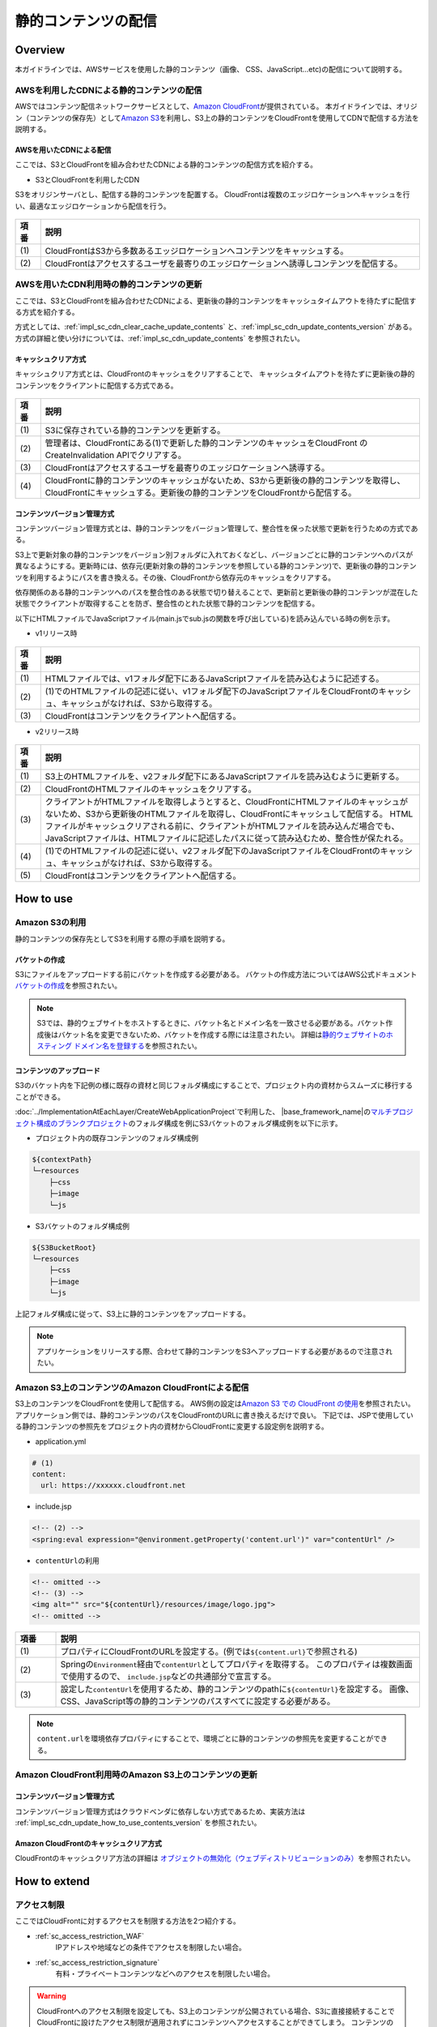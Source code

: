 静的コンテンツの配信
================================================================================

.. only:: html

 .. contents:: 目次
    :depth: 3
    :local:

.. _sc_overview:

Overview
--------------------------------------------------------------------------------
本ガイドラインでは、AWSサービスを使用した静的コンテンツ（画像、 CSS、JavaScript...etc)の配信について説明する。

AWSを利用したCDNによる静的コンテンツの配信
^^^^^^^^^^^^^^^^^^^^^^^^^^^^^^^^^^^^^^^^^^^^^^^^^^^^^^^^^^^^^^^^^^^^^^^^^^^^^^^^
AWSではコンテンツ配信ネットワークサービスとして、\ `Amazon CloudFront <https://aws.amazon.com/jp/cloudfront/>`_\ が提供されている。
本ガイドラインでは、オリジン（コンテンツの保存先）として\ `Amazon S3 <https://aws.amazon.com/jp/s3/>`_\ を利用し、S3上の静的コンテンツをCloudFrontを使用してCDNで配信する方法を説明する。

.. _sc_cdn_image_aws:

AWSを用いたCDNによる配信
""""""""""""""""""""""""""""""""""""""""""""""""""""""""""""""""""""""""""""""""
ここでは、S3とCloudFrontを組み合わせたCDNによる静的コンテンツの配信方式を紹介する。

* S3とCloudFrontを利用したCDN

S3をオリジンサーバとし、配信する静的コンテンツを配置する。
CloudFrontは複数のエッジロケーションへキャッシュを行い、最適なエッジロケーションから配信を行う。

.. figure:: ./imagesStaticContents/StaticContentsCDNAWS.png
   :width: 60%

.. tabularcolumns:: |p{0.10\linewidth}|p{0.90\linewidth}|
.. list-table::
    :header-rows: 1
    :widths: 10 150

    * - 項番
      - 説明
    * - | (1)
      - | CloudFrontはS3から多数あるエッジロケーションへコンテンツをキャッシュする。
    * - | (2)
      - | CloudFrontはアクセスするユーザを最寄りのエッジロケーションへ誘導しコンテンツを配信する。

AWSを用いたCDN利用時の静的コンテンツの更新
^^^^^^^^^^^^^^^^^^^^^^^^^^^^^^^^^^^^^^^^^^^^^^^^^^^^^^^^^^^^^^^^^^^^^^^^^^^^^^^^
ここでは、S3とCloudFrontを組み合わせたCDNによる、更新後の静的コンテンツをキャッシュタイムアウトを待たずに配信する方式を紹介する。

方式としては、:ref:`impl_sc_cdn_clear_cache_update_contents` と、:ref:`impl_sc_cdn_update_contents_version` がある。方式の詳細と使い分けについては、:ref:`impl_sc_cdn_update_contents` を参照されたい。

キャッシュクリア方式
""""""""""""""""""""""""""""""""""""""""""""""""""""""""""""""""""""""""""""""""
キャッシュクリア方式とは、CloudFrontのキャッシュをクリアすることで、
キャッシュタイムアウトを待たずに更新後の静的コンテンツをクライアントに配信する方式である。

.. figure:: ./imagesStaticContents/StaticContentsClearCache.png
   :width: 60%

.. tabularcolumns:: |p{0.10\linewidth}|p{0.90\linewidth}|
.. list-table::
    :header-rows: 1
    :widths: 10 150

    * - 項番
      - 説明
    * - | (1)
      - | S3に保存されている静的コンテンツを更新する。
    * - | (2)
      - | 管理者は、CloudFrontにある(1)で更新した静的コンテンツのキャッシュをCloudFront のCreateInvalidation APIでクリアする。
    * - | (3)
      - | CloudFrontはアクセスするユーザを最寄りのエッジロケーションへ誘導する。
    * - | (4)
      - | CloudFrontに静的コンテンツのキャッシュがないため、S3から更新後の静的コンテンツを取得し、CloudFrontにキャッシュする。更新後の静的コンテンツをCloudFrontから配信する。

コンテンツバージョン管理方式
""""""""""""""""""""""""""""""""""""""""""""""""""""""""""""""""""""""""""""""""
コンテンツバージョン管理方式とは、静的コンテンツをバージョン管理して、整合性を保った状態で更新を行うための方式である。

S3上で更新対象の静的コンテンツをバージョン別フォルダに入れておくなどし、バージョンごとに静的コンテンツへのパスが異なるようにする。更新時には、依存元(更新対象の静的コンテンツを参照している静的コンテンツ)で、更新後の静的コンテンツを利用するようにパスを書き換える。その後、CloudFrontから依存元のキャッシュをクリアする。

依存関係のある静的コンテンツへのパスを整合性のある状態で切り替えることで、更新前と更新後の静的コンテンツが混在した状態でクライアントが取得することを防ぎ、整合性のとれた状態で静的コンテンツを配信する。

以下にHTMLファイルでJavaScriptファイル(main.jsでsub.jsの関数を呼び出している)を読み込んでいる時の例を示す。

* v1リリース時

.. figure:: ./imagesStaticContents/StaticContentsChangePathDeliver_1.png
   :width: 60%

.. tabularcolumns:: |p{0.10\linewidth}|p{0.90\linewidth}|
.. list-table::
    :header-rows: 1
    :widths: 10 150

    * - 項番
      - 説明
    * - | (1)
      - | HTMLファイルでは、v1フォルダ配下にあるJavaScriptファイルを読み込むように記述する。
    * - | (2)
      - | (1)でのHTMLファイルの記述に従い、v1フォルダ配下のJavaScriptファイルをCloudFrontのキャッシュ、キャッシュがなければ、S3から取得する。
    * - | (3)
      - | CloudFrontはコンテンツをクライアントへ配信する。

* v2リリース時

.. figure:: ./imagesStaticContents/StaticContentsChangePathDeliver_2.png
   :width: 60%

.. tabularcolumns:: |p{0.10\linewidth}|p{0.90\linewidth}|
.. list-table::
    :header-rows: 1
    :widths: 10 150

    * - 項番
      - 説明
    * - | (1)
      - | S3上のHTMLファイルを、v2フォルダ配下にあるJavaScriptファイルを読み込むように更新する。
    * - | (2)
      - | CloudFrontのHTMLファイルのキャッシュをクリアする。
    * - | (3)
      - | クライアントがHTMLファイルを取得しようとすると、CloudFrontにHTMLファイルのキャッシュがないため、S3から更新後のHTMLファイルを取得し、CloudFrontにキャッシュして配信する。
          HTMLファイルがキャッシュクリアされる前に、クライアントがHTMLファイルを読み込んだ場合でも、JavaScriptファイルは、HTMLファイルに記述したパスに従って読み込むため、整合性が保たれる。
    * - | (4)
      - | (1)でのHTMLファイルの記述に従い、v2フォルダ配下のJavaScriptファイルをCloudFrontのキャッシュ、キャッシュがなければ、S3から取得する。
    * - | (5)
      - | CloudFrontはコンテンツをクライアントへ配信する。

.. _sc_how_to_use:

How to use
--------------------------------------------------------------------------------

.. _sc_using_s3:

Amazon S3の利用
^^^^^^^^^^^^^^^^^^^^^^^^^^^^^^^^^^^^^^^^^^^^^^^^^^^^^^^^^^^^^^^^^^^^^^^^^^^^^^^^
静的コンテンツの保存先としてS3を利用する際の手順を説明する。

.. _sc_using_s3_bucket:

バケットの作成
""""""""""""""""""""""""""""""""""""""""""""""""""""""""""""""""""""""""""""""""
S3にファイルをアップロードする前にバケットを作成する必要がある。
バケットの作成方法についてはAWS公式ドキュメント\ `バケットの作成 <http://docs.aws.amazon.com/ja_jp/AmazonS3/latest/gsg/CreatingABucket.html>`_\ を参照されたい。

.. note::

  S3では、静的ウェブサイトをホストするときに、バケット名とドメイン名を一致させる必要がある。バケット作成後はバケット名を変更できないため、バケットを作成する際には注意されたい。
  詳細は\ `静的ウェブサイトのホスティング ドメイン名を登録する <https://docs.aws.amazon.com/ja_jp/gettingstarted/latest/swh/getting-started-register-domain.html>`_\ を参照されたい。

.. _sc_using_s3_upload:

コンテンツのアップロード
""""""""""""""""""""""""""""""""""""""""""""""""""""""""""""""""""""""""""""""""
S3のバケット内を下記例の様に既存の資材と同じフォルダ構成にすることで、プロジェクト内の資材からスムーズに移行することができる。

\ :doc:`../ImplementationAtEachLayer/CreateWebApplicationProject`\ で利用した、
\ |base_framework_name|\ の\ `マルチプロジェクト構成のブランクプロジェクト <https://github.com/Macchinetta/macchinetta-web-multi-blank>`_\
のフォルダ構成を例にS3バケットのフォルダ構成例を以下に示す。

* プロジェクト内の既存コンテンツのフォルダ構成例

.. code-block:: text

    ${contextPath}
    └─resources
        ├─css
        ├─image
        └─js

* S3バケットのフォルダ構成例

.. code-block:: text

    ${S3BucketRoot}
    └─resources
        ├─css
        ├─image
        └─js

上記フォルダ構成に従って、S3上に静的コンテンツをアップロードする。

.. note::

    アプリケーションをリリースする際、合わせて静的コンテンツをS3へアップロードする必要があるので注意されたい。

.. _sc_cdn_with_s3_and_cloudfront:

Amazon S3上のコンテンツのAmazon CloudFrontによる配信
^^^^^^^^^^^^^^^^^^^^^^^^^^^^^^^^^^^^^^^^^^^^^^^^^^^^^^^^^^^^^^^^^^^^^^^^^^^^^^^^
S3上のコンテンツをCloudFrontを使用して配信する。
AWS側の設定は\ `Amazon S3 での CloudFront の使用 <http://docs.aws.amazon.com/ja_jp/AmazonCloudFront/latest/DeveloperGuide/MigrateS3ToCloudFront.html>`_\
を参照されたい。
アプリケーション側では、静的コンテンツのパスをCloudFrontのURLに書き換えるだけで良い。
下記では、JSPで使用している静的コンテンツの参照先をプロジェクト内の資材からCloudFrontに変更する設定例を説明する。

* application.yml

.. code-block:: yaml

    # (1)
    content:
      url: https://xxxxxx.cloudfront.net

* include.jsp

.. code-block:: jsp

    <!-- (2) -->
    <spring:eval expression="@environment.getProperty('content.url')" var="contentUrl" />

* \ ``contentUrl``\ の利用

.. code-block:: jsp

    <!-- omitted -->
    <!-- (3) -->
    <img alt="" src="${contentUrl}/resources/image/logo.jpg">
    <!-- omitted -->

.. tabularcolumns:: |p{0.10linewidth}|p{0.90\linewidth}|
.. list-table::
   :header-rows: 1
   :widths: 10 90

   * - 項番
     - 説明
   * - | (1)
     - | プロパティにCloudFrontのURLを設定する。(例では\ ``${content.url}``\ で参照される)
   * - | (2)
     - | Springの\ ``Environment``\ 経由で\ ``contentUrl``\ としてプロパティを取得する。
          このプロパティは複数画面で使用するので、 \ ``include.jsp``\ などの共通部分で宣言する。
   * - | (3)
     - | 設定した\ ``contentUrl``\ を使用するため、静的コンテンツのpathに\ ``${contentUrl}``\ を設定する。
         画像、CSS、JavaScript等の静的コンテンツのパスすべてに設定する必要がある。

.. note::

  \ ``content.url``\ を環境依存プロパティにすることで、環境ごとに静的コンテンツの参照先を変更することができる。

.. _sc_access_cache_clear:

Amazon CloudFront利用時のAmazon S3上のコンテンツの更新
^^^^^^^^^^^^^^^^^^^^^^^^^^^^^^^^^^^^^^^^^^^^^^^^^^^^^^^^^^^^^^^^^^^^^^^^^^^^^^^^

コンテンツバージョン管理方式
""""""""""""""""""""""""""""""""""""""""""""""""""""""""""""""""""""""""""""""""
コンテンツバージョン管理方式はクラウドベンダに依存しない方式であるため、実装方法は :ref:`impl_sc_cdn_update_how_to_use_contents_version` を参照されたい。

Amazon CloudFrontのキャッシュクリア方式
""""""""""""""""""""""""""""""""""""""""""""""""""""""""""""""""""""""""""""""""
CloudFrontのキャッシュクリア方法の詳細は \ `オブジェクトの無効化（ウェブディストリビューションのみ） <http://docs.aws.amazon.com/ja_jp/AmazonCloudFront/latest/DeveloperGuide/Invalidation.html>`_\ を参照されたい。

.. _sc_how_to_extend:

How to extend
--------------------------------------------------------------------------------
.. _sc_access_restriction:

アクセス制限
^^^^^^^^^^^^^^^^^^^^^^^^^^^^^^^^^^^^^^^^^^^^^^^^^^^^^^^^^^^^^^^^^^^^^^^^^^^^^^^^
ここではCloudFrontに対するアクセスを制限する方法を2つ紹介する。

* :ref:`sc_access_restriction_WAF`
    IPアドレスや地域などの条件でアクセスを制限したい場合。

* :ref:`sc_access_restriction_signature`
    有料・プライベートコンテンツなどへのアクセスを制限したい場合。

.. warning::

  CloudFrontへのアクセス制限を設定しても、S3上のコンテンツが公開されている場合、S3に直接接続することでCloudFrontに設けたアクセス制限が適用されずにコンテンツへアクセスすることができてしまう。
  コンテンツの保護を行いたい場合、CloudFrontへの接続制限に加えS3への直接アクセスを制限する必要がある。
  詳細は\ `オリジンアクセスアイデンティティを使用してAmazon S3コンテンツへのアクセスを制限する <http://docs.aws.amazon.com/ja_jp/AmazonCloudFront/latest/DeveloperGuide/private-content-restricting-access-to-s3.html>`_\
  を参照されたい。

.. _sc_access_restriction_WAF:

AWS WAFによる制限
""""""""""""""""""""""""""""""""""""""""""""""""""""""""""""""""""""""""""""""""
Amazonが提供するウェブアプリケーションファイアウォールである\ `AWS WAF <https://aws.amazon.com/jp/waf/>`_\ を使用することで、
定義した条件（IP アドレス、HTTP ヘッダー、HTTP 本文、URI 文字列...etc）に基づき、CloudFrontに対するウェブリクエストを許可、ブロックすることができる。

IP アドレスによる制限が可能なので、開発中等でまだ公開したくない場合や、特定のユーザにのみ公開したい場合などに有効な制限方法である。

WAFに定義可能な制限項目の詳細はAWS公式ドキュメント\ `What is AWS WAF and AWS Shield Advanced? <http://docs.aws.amazon.com/ja_jp/waf/latest/developerguide/what-is-aws-waf.html>`_\
を、WAFとCloudFrontを組み合わせた際の振る舞いは\ `How AWS WAF Works with Amazon CloudFront Features <http://docs.aws.amazon.com/ja_jp/waf/latest/developerguide/cloudfront-features.html>`_\
を参照されたい。

.. _sc_access_restriction_signature:

署名による制限
""""""""""""""""""""""""""""""""""""""""""""""""""""""""""""""""""""""""""""""""
CloudFrontはコンテンツへのアクセスコントロールを行いたい場合、署名付きURLまたはCookieを使用して制限することができる。
CDNを使用してプライベートコンテンツを供給する場合に有効な制限方法である。

詳細は\ `CloudFront を使用してプライベートコンテンツを供給する <http://docs.aws.amazon.com/ja_jp/AmazonCloudFront/latest/DeveloperGuide/PrivateContent.html>`_\
を参照されたい。

署名付きURLと署名付きCookieのどちらを使用するかの選択については\ `署名付き URL と署名付き Cookie の選択 <http://docs.aws.amazon.com/ja_jp/AmazonCloudFront/latest/DeveloperGuide/private-content-choosing-signed-urls-cookies.html>`_\
を参照されたい。

.. note::

  署名付き URL や署名付き Cookie を作成するために、有効なCloudFront キーペアが必要となる。
  IAM ユーザでは CloudFront キーペアを作成することができず、AWS アカウントのルート認証情報を使用してキーペアを作成する必要があるので注意されたい。
  詳細は\ `信頼された署名者の CloudFront キーペアを作成する <http://docs.aws.amazon.com/ja_jp/AmazonCloudFront/latest/DeveloperGuide/private-content-trusted-signers.html#private-content-creating-cloudfront-key-pairs>`_\ を参照されたい。

.. _sc_signed-cookies:

署名付きCookie
''''''''''''''''''''''''''''''''''''''''''''''''''''''''''''''''''''''''''''''''''''''''''''''''''''''''''''''''''''''''''''''''''''''''''''''''''''''''''''''''
署名付きCookieを作成してプライベートコンテンツを配信する実装方法を紹介する。
本ガイドラインでは、有料会員向けに複数の制限されたファイルへのアクセスを提供するアプリケーションを実装例として説明する。

実装例では、プライベートコンテンツの配信が必要なアクセスに対して署名付きCookieを発行する仕組みを透過的に実現する実装として、Controllerに付与されたアノテーションをインターセプトして署名付きCookie発行する実装を紹介する。
また、その際に署名付きCookieが不要となった場合の削除方法もあわせて紹介する。

.. warning::

  署名付きCookieを使用してプライベートコンテンツを配信する際には、署名付きCookieの悪用の防止について配慮する必要がある。
  詳細は公式ドキュメント\ `署名付き Cookie の悪用の防止 <http://docs.aws.amazon.com/ja_jp/AmazonCloudFront/latest/DeveloperGuide/private-content-signed-cookies.html#private-content-signed-cookie-misuse>`_\ を参照されたい。

* 有料会員の権限保持者のみに署名付きCookieを発行するために、コントローラに付与するアノテーションの作成

 .. code-block:: java

   @Target(METHOD)
   @Retention(RetentionPolicy.RUNTIME)
   @Documented
   public @interface PresignedCookie {

       // (1)
       String[] value();

   }



 .. tabularcolumns:: |p{0.10linewidth}|p{0.90\linewidth}|
 .. list-table::
     :header-rows: 1
     :widths: 10 90

     * - 項番
       - 説明
     * - | (1)
       - | 署名付きCookieの発行対象のロールを指定する為の属性。

|

* 有料会員の権限保持者のみに署名付きCookieを発行するためのインターセプタの作成

 .. code-block:: java

   public class PresignedCookieHandlerInterceptor implements HandlerInterceptor {

       // (1)
       @Inject
       CloudFrontSignatureHelper signatureHelper;

       @Override
       public boolean preHandle(HttpServletRequest request,
               HttpServletResponse response, Object handler) throws Exception {
           // omitted
           return true;
       }

       @Override
       public void postHandle(HttpServletRequest request,
               HttpServletResponse response, Object handler,
               ModelAndView modelAndView) throws Exception {

           if (!enablePresignedCookie(handler)) { // (2)
               return;
           }


           CookiesForCustomPolicy cookies = signatureHelper.getSignedCookies(); // (3)

           // (4)
           Cookie cookiePolicy = new Cookie(cookies.getPolicy().getKey(), cookies
                   .getPolicy().getValue());
           cookiePolicy.setHttpOnly(true);
           cookiePolicy.setSecure(signatureHelper.isSecure());
           cookiePolicy.setDomain(signatureHelper.getDomain());
           cookiePolicy.setPath(signatureHelper.getCookiePath());
           response.addCookie(cookiePolicy);

           Cookie cookieSignature = new Cookie(cookies.getSignature()
                   .getKey(), cookies.getSignature().getValue());
           cookieSignature.setHttpOnly(true);
           cookieSignature.setSecure(signatureHelper.isSecure());
           cookieSignature.setDomain(signatureHelper.getDomain());
           cookieSignature.setPath(signatureHelper.getCookiePath());
           response.addCookie(cookieSignature);

           Cookie cookieKeyPairId = new Cookie(cookies.getKeyPairId()
                   .getKey(), cookies.getKeyPairId().getValue());
           cookieKeyPairId.setHttpOnly(true);
           cookieKeyPairId.setSecure(signatureHelper.isSecure());
           cookieKeyPairId.setDomain(signatureHelper.getDomain());
           cookieKeyPairId.setPath(signatureHelper.getCookiePath());
           response.addCookie(cookieKeyPairId);
       }


       @Override
       public void afterCompletion(HttpServletRequest request,
               HttpServletResponse response, Object handler,
               Exception ex) throws Exception {
           // omitted
       }

       private Collection<? extends GrantedAuthority> getAuthorities() {
           Authentication authentication = SecurityContextHolder.getContext()
                   .getAuthentication();
           if (authentication != null) {
               return authentication.getAuthorities();
           }
           return null;
       }

       private boolean enablePresignedCookie(Object handler) {
           if (!(handler instanceof HandlerMethod)) {
               return false;
           }

           PresignedCookie presignedCookie = HandlerMethod.class.cast(handler)
                   .getMethodAnnotation(PresignedCookie.class);

           if (presignedCookie == null) {
               return false;
           }

           Collection<? extends GrantedAuthority> authorities = getAuthorities();
           if (authorities == null) {
               return false;
           }

           for (String role : presignedCookie.value()) {
               if (authorities.toString().contains(role)) {
                   return true;
               }
           }
           return false;
       }
   }



 .. tabularcolumns:: |p{0.10linewidth}|p{0.90\linewidth}|
 .. list-table::
     :header-rows: 1
     :widths: 10 90

     * - 項番
       - 説明
     * - | (1)
       - | CloudFrontの署名付きCookieを生成するためのヘルパーをインジェクションする。
     * - | (2)
       - | 署名付きクッキーの発行対象かどうかをコントローラに付与されたアノテーション属性からログイン権限と照らし合わせて判定する。
     * - | (3)
       - | ヘルパーを利用してレスポンスのSet-Cookieヘッダーに設定する為の情報を生成する。
     * - | (4)
       - | \ ``CloudFront-Policy`` \、\ ``CloudFront-Signature`` \、及び\ ``CloudFront-KeyPairId`` \をCookieに設定する。
         | CloudFrontとアプリケーションではドメインが異なるため、Cookieをサブドメイン間で共有するにはドメインを明示的に指定する必要がある。また、対象のリソースにのみCookieが必要となるため、此処では明示的に指定している。


|

* CloudFrontの署名付きCookieを生成するためのヘルパークラスの作成

 .. code-block:: java

   @ConfigurationProperties(prefix = "cf.signature")
   public class CloudFrontSignatureHelper {

       /**
        * プロトコル。
        */
       private com.amazonaws.Protocol protocol = com.amazonaws.Protocol.HTTPS;

       /**
        * セキュア。
        */
       private boolean secure = true;

       /**
        * ドメイン。
        */
       @NotEmpty
       private String domain;

       /**
        * クッキーパス
        */
       @NotEmpty
       private String cookiePath;

       /**
        * ディストリビューションドメイン。
        */
       @NotEmpty
       private String distributionDomain;

       /**
        * プライベートキーファイルパス。
        */
       @NotEmpty
       private String privateKeyFilePath;

       /**
        * リソースパス。
        */
       @NotEmpty
       private String resourcePath;

       /**
        * キーペアID(アクセスキーID)。
        */
       @NotEmpty
       private String keyPairId;

       /**
        * 有効期限開始までの時間（分）。
        */
       private Integer timeToActive;

       /**
        * 有効期限終了までの時間（分）。
        */
       @Min(1)
       private int timeToExpire;

       /**
        * 許可するIPアドレスの範囲（CIDR）。
        */
       private String allowedIpRange;

       /**
        * カスタムポリシーによって作成されたクッキー情報を返却する。
        * @return クッキー
        */
       public CookiesForCustomPolicy getSignedCookies() {

           // プロトコルの設定
           Protocol signerUtilsProtocol = Protocol.valueOf(protocol.toString());

           // プライベートキーファイルの設定
           File privateKeyFile = new File(privateKeyFilePath);

           // 有効期限の設定
           // 有効期間：開始
           Date activeFrom = getPlusMinutesFromCurrentTime(timeToActive); // (1)

           // 有効期間:終了
           Date expiresOn = getPlusMinutesFromCurrentTime(timeToExpire);  // (2)

           // Cookie情報作成
           // (3)
           CookiesForCustomPolicy cookies = null;
           try {
               cookies = CloudFrontCookieSigner.getCookiesForCustomPolicy(
                       signerUtilsProtocol, distributionDomain, privateKeyFile,
                       resourcePath, keyPairId, expiresOn, activeFrom,
                       allowedIpRange);
           } catch (IOException e) {
               throw new SystemException("e.xx.fw.9001", "I/O error occured.", e);
           } catch (InvalidKeySpecException e) {
               throw new SystemException("e.xx.fw.9001", "invalid key specification.", e);
           }
           return cookies;
       }

       private Date getPlusMinutesFromCurrentTime(Integer minutes) {
           if (minutes == null) {
               return null;
           }
           DateTime currentTime = new DateTime(DateTimeZone.UTC);
           return currentTime.plusMinutes(minutes).toDate();
       }

       // omitted


   }



 .. tabularcolumns:: |p{0.10linewidth}|p{0.90\linewidth}|
 .. list-table::
     :header-rows: 1
     :widths: 10 90

     * - 項番
       - 説明
     * - | (1)
       - | 設定された有効期限：開始(分後)から有効期限開始日時を生成する。
     * - | (2)
       - | 設定された有効期限：終了(分後)から有効期限終了日時を生成する。
     * - | (3)
       - | レスポンスのSet-Cookieヘッダーに設定する為情報である\ ``CookiesForCustomPolicy`` \を生成する。



|



* ログアウト時にCloudFrontの署名付きCookieを削除する為のLogoutSuccessHandlerの作成

 .. code-block:: java

   public class PresignedCookieClearingLogoutSuccessHandler extends
                                             SimpleUrlLogoutSuccessHandler {

       @Inject
       PresignedCookieCleaner presignedCookieCleaner;


       @Override
       public void onLogoutSuccess(HttpServletRequest request,
               HttpServletResponse response,
               Authentication authentication) throws IOException, ServletException {

           presignedCookieCleaner.delete(response); // (1)
           super.onLogoutSuccess(request, response, authentication);
       }
   }



 .. tabularcolumns:: |p{0.10linewidth}|p{0.90\linewidth}|
 .. list-table::
     :header-rows: 1
     :widths: 10 90

     * - 項番
       - 説明
     * - | (1)
       - | ログアウトが成功した場合に、Spring Securityの\ ``CookieClearingLogoutHandler`` \では消すことができないサブドメインに適用したCookieを削除する為の処理を実行する。



|

* ログアウトが実施されないでログインされた場合にも対応するためにAuthenticationSuccessHandlerを使用したCloudFrontの署名付きCookieの削除を作成

 .. code-block:: java

   public class PresingedCookieClearingAuthenticationSuccessHandler extends
                                                                    SimpleUrlAuthenticationSuccessHandler {

       @Inject
       PresignedCookieCleaner presignedCookieCleaner;

       @Override
       public void onAuthenticationSuccess(HttpServletRequest request,
               HttpServletResponse response,
               Authentication authentication) throws IOException, ServletException {
           presignedCookieCleaner.delete(response); // (1)
           super.onAuthenticationSuccess(request, response, authentication);
       }
   }



 .. tabularcolumns:: |p{0.10linewidth}|p{0.90\linewidth}|
 .. list-table::
     :header-rows: 1
     :widths: 10 90

     * - 項番
       - 説明
     * - | (1)
       - | 認証が成功した場合に、Spring Securityの\ ``CookieClearingLogoutHandler`` \では消すことができないサブドメインに適用したCookieを削除する為の処理を実行する。



|

* Spring Securityでは削除することができないCloudFrontの署名付きCookieを削除する為のクラスを作成

 .. code-block:: java

   public class PresignedCookieCleaner {


       @Inject
       CloudFrontSignatureHelper signatureHelper;

       private static final String[] DELETE_COOKIES = { "CloudFront-Policy",
               "CloudFront-Signature", "CloudFront-Key-Pair-Id" };

       // (1)
       public void delete(HttpServletResponse response) {
        for (String cookieName : DELETE_COOKIES) {
            Cookie cookie = new Cookie(cookieName, null);
            // https://github.com/spring-projects/spring-security/issues/2325
            cookie.setPath(signatureHelper.getCookiePath() + "/");
            cookie.setDomain(signatureHelper.getDomain());
            cookie.setMaxAge(0);
            response.addCookie(cookie);
        }
       }

   }



 .. tabularcolumns:: |p{0.10linewidth}|p{0.90\linewidth}|
 .. list-table::
     :header-rows: 1
     :widths: 10 90

     * - 項番
       - 説明
     * - | (1)
       - | CloudFrontの署名付きCookieを生成時に指定してドメイン、及びパスを指定して削除する。

.. note:: **Cookieの削除**

   本ガイドラインでは説明を割愛するが、 \ ``<sec:logout>``\ タグには、ログアウト時に指定したCookieを削除するための\ ``delete-cookies``\ 属性が存在する。
   ただし、この属性を使用しても正常にCookieが削除できないケースが報告されている。

   詳細はSpring Securityの以下のJIRAを参照されたい。

   * https://jira.spring.io/browse/SEC-2091

   また、サブドメインに対して設定したCookieについても削除ができないため独自のCookieを削除する仕組みを実装する必要がある。

|


* CloudFrontの署名付きCookieを生成する為の設定を定義する

  以下に、\ ``application.yml``\の定義例を示す。

 .. code-block:: yaml

   # CloudFront Signature
     cf:
       signature:
         # (1)
         protocol: https
         # (2)
         secure: true
         # (3)
         domain: XXX.XXX
         # (4)
         cookiePath: /prcd
         # (5)
         distributionDomain: www.xxxxxx.net
         # (6)
         privateKeyFilePath: ${user.home}/private-key.der
         # (7)
         resourcePath: prcd/paid/*
         # (8)
         keyPairId: XXXXXXXXX
         # (9)
         timeToActive: 1
         # (10)
         timeToExpire: 30
         # (11)
         allowedIpRange: 0.0.0.0/0


 .. tabularcolumns:: |p{0.10linewidth}|p{0.90\linewidth}|
 .. list-table::
     :header-rows: 1
     :widths: 10 90

     * - 項番
       - 説明
     * - | (1)
       - | 使用するプロトコルを設定する。署名付きCookieは\ ``http``\ と\ ``https``\ がサポートされている。
     * - | (2)
       - | CookieをHTTPSやSSLなどのセキュアなプロトコルのみを使用して送信するべきかどうか設定する。
     * - | (3)
       - | Cookieが提示されるドメイン名を設定する。
     * - | (4)
       - | クライアントがCookieを返す必要のあるCookieのパスを設定する。
     * - | (5)
       - | CloudFrontのディストリビューションドメイン名を設定する。
     * - | (6)
       - | 作成したプライベートキーのパスを設定する。設定例は、ホームディレクトリのプライベートキーのパスを設定している。
     * - | (7)
       - | アクセスを許可するリソースパスの設定をする。設定例ではS3オブジェクト内の\ ``paid/``\ 配下すべてのオブジェクトに対してアクセスを許可している。
     * - | (8)
       - | キーペアID(アクセスキーID)を設定する。
     * - | (9)
       - | 発行する署名が有効になるまでの時間(分)を設定する。設定例では1分後に有効になる。
     * - | (10)
       - | 発行する署名が失効するまでの時間(分)を設定する。設定例ではセッションと同じタイミングで失効する様に、セッションタイムアウトと同じ30分を設定している。
     * - | (11)
       - | アクセスを許可するIPアドレスの範囲(CIDR)を設定する。設定例ではすべて許可している。

|

* CloudFrontの署名付きCookieを生成するためのヘルパークラスのBean定義

  以下に、\ ``spring-mvc.xml``\の定義例を示す。

 .. code-block:: xml

   <!-- (1) -->
   <bean class="com.example.xxx.app.signature.CloudFrontSignatureHelper"/>

 .. tabularcolumns:: |p{0.10linewidth}|p{0.90\linewidth}|
 .. list-table::
     :header-rows: 1
     :widths: 10 90

     * - 項番
       - 説明
     * - | (1)
       - | \ ``CloudFrontSignatureHelper`` \をBean定義する。



|



* Spring Securityの機能を利用したCloudFrontの署名付きCookieを削除する為の設定

  以下に、\ ``spring-security.xml``\の定義例を示す。


  .. code-block:: xml

    <sec:http>
        <!-- (1) -->
        <sec:form-login login-page="/login"
            authentication-failure-url="/login?error=true" authentication-success-handler-ref="presingedCookieClearingAuthenticationSuccessHandler"/>
        <!-- (2) -->
        <sec:logout success-handler-ref="presignedCookieClearingLogoutSuccessHandler"
            delete-cookies="JSESSIONID" />
        <!-- omitted -->
    </sec:http>
    <!-- omitted -->
    <!-- (3) -->
    <bean id="presignedCookieClearingLogoutSuccessHandler"
        class="com.example.xxx.app.signature.PresignedCookieClearingLogoutSuccessHandler">
    </bean>
    <!-- (4) -->
    <bean id="presingedCookieClearingAuthenticationSuccessHandler"
        class="com.example.xxx.app.signature.PresingedCookieClearingAuthenticationSuccessHandler" >
    </bean>
    <!-- (5) -->
    <bean id="presignedCookieCleaner"
        class="com.example.xxx.app.signature.PresignedCookieCleaner">
    </bean>



  .. tabularcolumns:: |p{0.10linewidth}|p{0.90\linewidth}|
  .. list-table::
     :header-rows: 1
     :widths: 10 90

     * - 項番
       - 説明
     * - | (1)
       - | \ ``sec:form-login``\ 要素の\ ``authentication-success-handler-ref``\ 属性にログアウトが実施されないでログインされた場合に署名付きCookieを削除する為の\ ``presingedCookieClearingAuthenticationSuccessHandler``\ を設定する。
     * - | (2)
       - | \ ``sec:logout``\ 要素の\ ``success-handler-ref``\ 属性にログアウト時にCloudFrontの署名付きCookieを削除する為の\ ``presignedCookieClearingLogoutSuccessHandler``\ を設定する。
          これによりログアウト時に署名情報がCookieから削除される。
     * - | (3)
       - | ログアウト時にCloudFrontの署名付きCookieを削除する為の\ ``presignedCookieClearingLogoutSuccessHandler``\ をBean定義する。

     * - | (4)
       - | ログアウトが実施されないでログインされた場合に署名付きCookieを削除する為の\ ``presingedCookieClearingAuthenticationSuccessHandler``\ をBean定義する。

     * - | (5)
       - | CloudFrontの署名付きCookieを削除する為の\ ``PresignedCookieCleaner``\をBean定義する。

|

* 有料会員の権限保持者のみに署名付きCookieを発行するコントローラの実装例

  .. code-block:: java

   @Controller
   public class HelloController {

       @Inject
       PresignedCookieCleaner presignedCookieCleaner;


       @RequestMapping(value = "/", method = { RequestMethod.GET,
            RequestMethod.POST })
       @PresignedCookie({ "PAID" }) // (1)
       public String home(Locale locale, Model model) {
           // omitted
           return "welcome/home";
       }

   }


  .. tabularcolumns:: |p{0.10linewidth}|p{0.90\linewidth}|
  .. list-table::
     :header-rows: 1
     :widths: 10 90

     * - 項番
       - 説明
     * - | (1)
       - | 署名付きCookieの発行をする為に\ ``@PresignedCookie`` \を付与して発行対象のロールを指定する。設定例では有料会員を示すPAIDを指定している。


|


.. _sc_fallback_with_route53:

Amazon Route 53を利用したDNSフェイルオーバー
^^^^^^^^^^^^^^^^^^^^^^^^^^^^^^^^^^^^^^^^^^^^^^^^^^^^^^^^^^^^^^^^^^^^^^^^^^^^^^^^
Amazon Route 53を使用することで、CloudFrontへのアクセスが一時的にできなくなった場合に、S3を直接参照させるDNSフェイルオーバーを設定することができる。
Route53のDNSフェイルオーバーについての詳細は
\ `公式ドキュメント <https://docs.aws.amazon.com/ja_jp/Route53/latest/DeveloperGuide/dns-failover-configuring-options.html?console_help=true#dns-failover-failover-rrsets>`_\
を参照されたい。


平常時はCloudFrontを使用してコンテンツを配信し、
障害発生時にはS3からコンテンツを配信するように設定する場合の設定手順を以下に示す。

#. Route 53のヘルスチェックを作成する
#. レコードセットを作成する
    * Failover Record Type:PrimaryにはCloudFrontを指定
    * Failover Record Type:SecondaryにはS3を指定
#. Primaryのレコードセットに作成したヘルスチェックを紐付ける

設定の詳細は\ `Amazon Route 53 ヘルスチェックの作成と DNS フェイルオーバーの設定 <http://docs.aws.amazon.com/ja_jp/Route53/latest/DeveloperGuide/dns-failover.html>`_\
を参照されたい。

.. note::

  本ガイドラインで説明したDNSフェイルオーバーでは、CloudFrontの障害時にS3を直接参照させることでフェイルオーバーを実現している。
  \ :ref:`sc_access_restriction`\ で紹介したようにS3への直接アクセスを制限している場合、このフェイルオーバーを利用することができないので注意されたい。


.. raw:: latex

   \newpage
